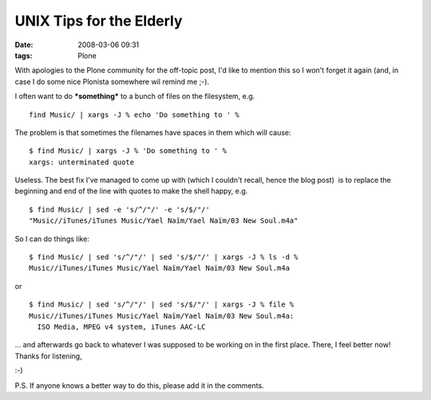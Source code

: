 UNIX Tips for the Elderly
================================================================================

:date: 2008-03-06 09:31
:tags: Plone

With apologies to the Plone community for the off-topic post, I'd like to mention this so I won't forget it again (and, in case I do some nice Plonista somewhere wil remind me ;-).

I often want to do ***something*** to a bunch of files on the filesystem, e.g.

::

    find Music/ | xargs -J % echo 'Do something to ' %

The problem is that sometimes the filenames have spaces in them which will cause:

::

    $ find Music/ | xargs -J % 'Do something to ' %
    xargs: unterminated quote

Useless. The best fix I've managed to come up with (which I couldn't recall, hence the blog post)  is to replace the beginning and end of the line with quotes to make the shell happy, e.g.

::

    $ find Music/ | sed -e 's/^/"/' -e 's/$/"/'
    "Music//iTunes/iTunes Music/Yael Naïm/Yael Naïm/03 New Soul.m4a"

So I can do things like:

::

    $ find Music/ | sed 's/^/"/' | sed 's/$/"/' | xargs -J % ls -d %
    Music//iTunes/iTunes Music/Yael Naïm/Yael Naïm/03 New Soul.m4a

or

::

    $ find Music/ | sed 's/^/"/' | sed 's/$/"/' | xargs -J % file %
    Music//iTunes/iTunes Music/Yael Naïm/Yael Naïm/03 New Soul.m4a:
      ISO Media, MPEG v4 system, iTunes AAC-LC

... and afterwards go back to whatever I was supposed to be working on in the first place. There, I feel better now! Thanks for listening,

 

:-)

 

P.S. If anyone knows a better way to do this, please add it in the comments.

